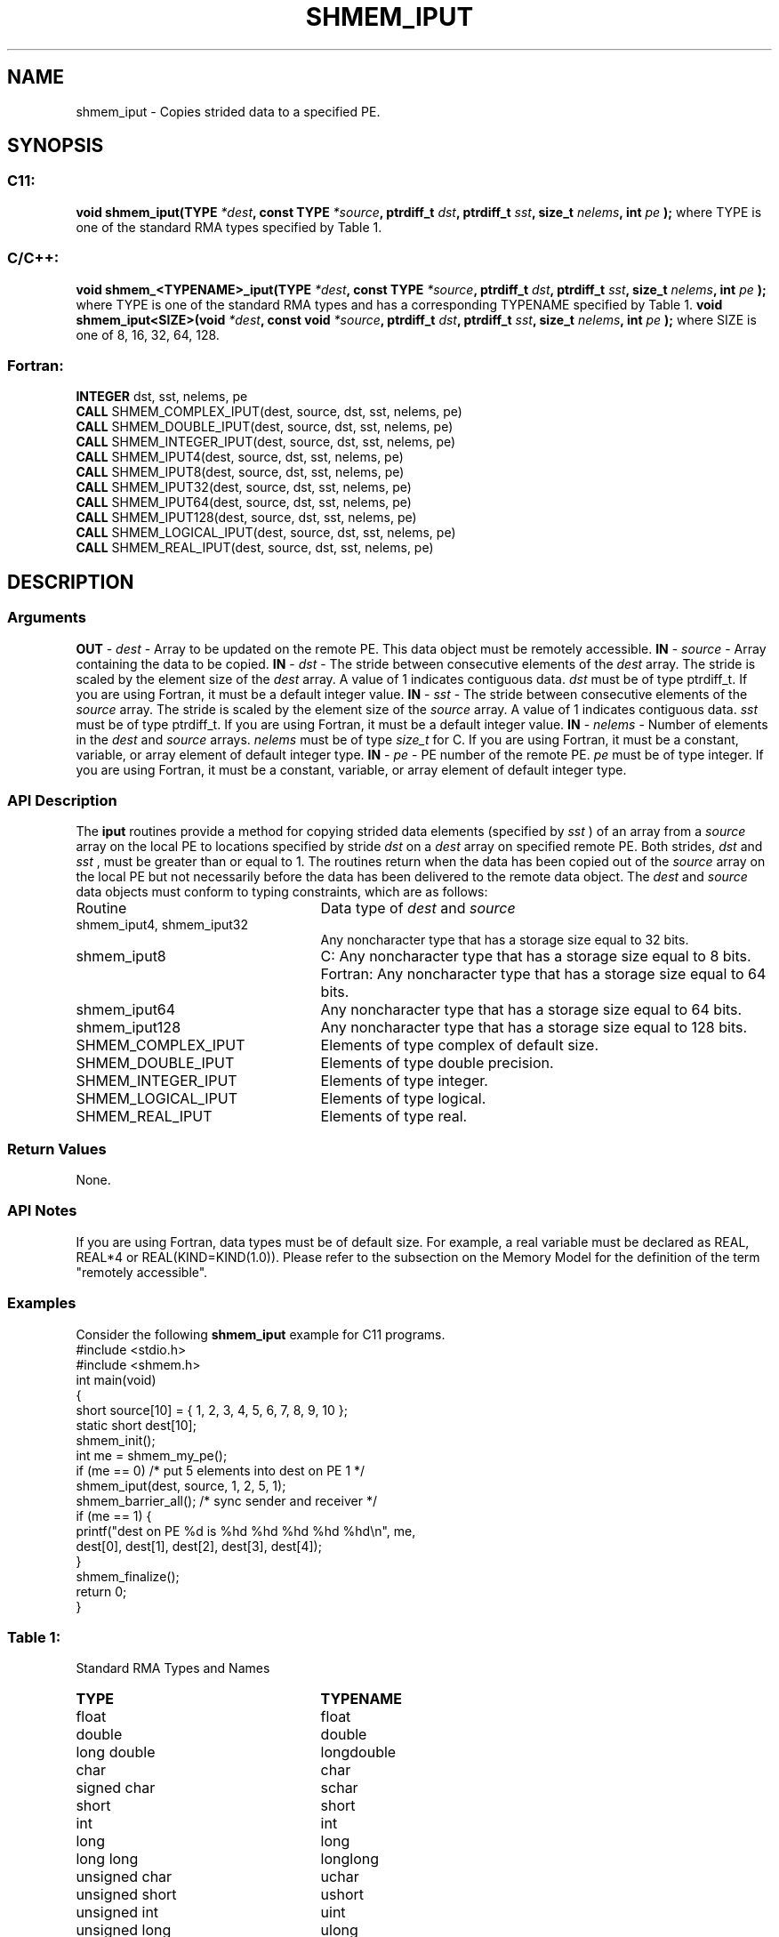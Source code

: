 .TH SHMEM_IPUT 3 "Open Source Software Solutions, Inc.""OpenSHMEM Library Documentation"
./ sectionStart
.SH NAME
shmem_iput \- 
Copies strided data to a specified PE.
./ sectionEnd
./ sectionStart
.SH   SYNOPSIS
./ sectionEnd
./ sectionStart
.SS C11:
.B void
.B shmem_iput(TYPE
.IB "*dest" ,
.B const
.B TYPE
.IB "*source" ,
.B ptrdiff_t
.IB "dst" ,
.B ptrdiff_t
.IB "sst" ,
.B size_t
.IB "nelems" ,
.B int
.I pe
.B );
./ sectionEnd
where TYPE is one of the standard RMA types specified by Table 1.
./ sectionStart
.SS C/C++:
.B void
.B shmem_<TYPENAME>_iput(TYPE
.IB "*dest" ,
.B const
.B TYPE
.IB "*source" ,
.B ptrdiff_t
.IB "dst" ,
.B ptrdiff_t
.IB "sst" ,
.B size_t
.IB "nelems" ,
.B int
.I pe
.B );
./ sectionEnd
where TYPE is one of the standard RMA types and has a corresponding TYPENAME specified by Table 1.
./ sectionStart
.B void
.B shmem_iput<SIZE>(void
.IB "*dest" ,
.B const
.B void
.IB "*source" ,
.B ptrdiff_t
.IB "dst" ,
.B ptrdiff_t
.IB "sst" ,
.B size_t
.IB "nelems" ,
.B int
.I pe
.B );
./ sectionEnd
where SIZE is one of 8, 16, 32, 64, 128.
./ sectionStart
.SS Fortran:
.nf
.BR "INTEGER " "dst, sst, nelems, pe"
.BR "CALL " "SHMEM_COMPLEX_IPUT(dest, source, dst, sst, nelems, pe)"
.BR "CALL " "SHMEM_DOUBLE_IPUT(dest, source, dst, sst, nelems, pe)"
.BR "CALL " "SHMEM_INTEGER_IPUT(dest, source, dst, sst, nelems, pe)"
.BR "CALL " "SHMEM_IPUT4(dest, source, dst, sst, nelems, pe)"
.BR "CALL " "SHMEM_IPUT8(dest, source, dst, sst, nelems, pe)"
.BR "CALL " "SHMEM_IPUT32(dest, source, dst, sst, nelems, pe)"
.BR "CALL " "SHMEM_IPUT64(dest, source, dst, sst, nelems, pe)"
.BR "CALL " "SHMEM_IPUT128(dest, source, dst, sst, nelems, pe)"
.BR "CALL " "SHMEM_LOGICAL_IPUT(dest, source, dst, sst, nelems, pe)"
.BR "CALL " "SHMEM_REAL_IPUT(dest, source, dst, sst, nelems, pe)"
.fi
./ sectionEnd
./ sectionStart
.SH DESCRIPTION
.SS Arguments
.BR "OUT " -
.I dest
- Array to be updated on the remote PE. This data
object must be remotely accessible.
.BR "IN " -
.I source
- Array containing the data to be copied.
.BR "IN " -
.I dst
- The stride between consecutive elements of the 
.I "dest"
array. The stride is scaled by the element size of the 
.I "dest"
array. A
value of 1 indicates contiguous data. 
.I dst
must be of type
ptrdiff\_t. If you are using Fortran, it must be a default integer value.
.BR "IN " -
.I sst
- The stride between consecutive elements of the
.I "source"
array. The stride is scaled by the element size of the 
.I "source"
array. A value of 1 indicates contiguous data. 
.I sst
must be
of type ptrdiff\_t. If you are using Fortran, it must be a
default integer value.
.BR "IN " -
.I nelems
- Number of elements in the 
.I "dest"
and 
.I "source"
arrays. 
.I nelems
must be of type 
.I size\_t
for C. If you are
using Fortran, it must be a constant, variable, or array element of
default integer type.
.BR "IN " -
.I pe
- PE number of the remote PE. 
.I pe
must be
of type integer. If you are using Fortran, it must be a constant,
variable, or array element of default integer type.
./ sectionEnd
./ sectionStart
.SS API Description
The 
.B iput
routines provide a method for copying strided data
elements (specified by 
.I sst
) of an array from a 
.I "source"
array on the
local PE to locations specified by stride 
.I dst
on a 
.I "dest"
array
on specified remote PE. Both strides, 
.I dst
and 
.I sst
, must be
greater than or equal to 1. The routines return when the data has
been copied out of the 
.I source
array on the local PE but not
necessarily before the data has been delivered to the remote data object.
./ sectionEnd
./ sectionStart
The 
.I "dest"
and 
.I "source"
data objects must conform to typing constraints,
which are as follows:
.TP 25
Routine
Data type of 
.I dest
and 
.I source
./ sectionEnd
./ sectionStart
.TP 25
shmem\_iput4, shmem\_iput32
Any noncharacter type that has a storage size equal to 32 bits.
./ sectionEnd
./ sectionStart
.TP 25
shmem\_iput8
C: Any noncharacter type that has a storage size equal to 8 bits.
./ sectionEnd
./ sectionStart
Fortran: Any noncharacter type that has a storage size equal to 64 bits.
./ sectionEnd
./ sectionStart
.TP 25
shmem\_iput64
Any noncharacter type that has a storage size equal to 64 bits.
./ sectionEnd
./ sectionStart
.TP 25
shmem\_iput128
Any noncharacter type that has a storage size equal to 128 bits.
./ sectionEnd
./ sectionStart
.TP 25
SHMEM\_COMPLEX\_IPUT
Elements of type complex of default size.
./ sectionEnd
./ sectionStart
.TP 25
SHMEM\_DOUBLE\_IPUT
Elements of type double precision.
./ sectionEnd
./ sectionStart
.TP 25
SHMEM\_INTEGER\_IPUT
Elements of type integer.
./ sectionEnd
./ sectionStart
.TP 25
SHMEM\_LOGICAL\_IPUT
Elements of type logical.
./ sectionEnd
./ sectionStart
.TP 25
SHMEM\_REAL\_IPUT
Elements of type real.
./ sectionEnd
./ sectionStart
.SS Return Values
None.
./ sectionEnd
./ sectionStart
.SS API Notes
If you are using Fortran, data types must be of default size. For example, a
real variable must be declared as REAL, REAL*4 or
REAL(KIND=KIND(1.0)).
Please refer to the subsection on the Memory Model for the definition of the term "remotely accessible".
./ sectionEnd
./ sectionStart
.SS Examples
Consider the following 
.B shmem\_iput
example for C11 programs.
.nf
#include <stdio.h>
#include <shmem.h>
int main(void)
{
  short source[10] = { 1, 2, 3, 4, 5, 6, 7, 8, 9, 10 };
  static short dest[10];
  shmem_init();
  int me = shmem_my_pe();
  if (me == 0) /* put 5 elements into dest on PE 1 */
     shmem_iput(dest, source, 1, 2, 5, 1);
  shmem_barrier_all(); /* sync sender and receiver */
  if (me == 1) {
     printf("dest on PE %d is %hd %hd %hd %hd %hd\\n", me,
        dest[0], dest[1], dest[2], dest[3], dest[4]);
  }
  shmem_finalize();
  return 0;
}
.fi
.SS Table 1:
Standard RMA Types and Names
.TP 25
.B \TYPE
.B \TYPENAME
.TP
float
float
.TP
double
double
.TP
long double
longdouble
.TP
char
char
.TP
signed char
schar
.TP
short
short
.TP
int
int
.TP
long
long
.TP
long long
longlong
.TP
unsigned char
uchar
.TP
unsigned short
ushort
.TP
unsigned int
uint
.TP
unsigned long
ulong
.TP
unsigned long long
ulonglong
.TP
int8\_t
int8
.TP
int16\_t
int16
.TP
int32\_t
int32
.TP
int64\_t
int64
.TP
uint8\_t
uint8
.TP
uint16\_t
uint16
.TP
uint32\_t
uint32
.TP
uint64\_t
uint64
.TP
size\_t
size
.TP
ptrdiff\_t
ptrdiff
